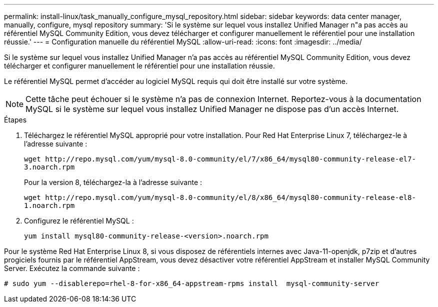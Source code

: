 ---
permalink: install-linux/task_manually_configure_mysql_repository.html 
sidebar: sidebar 
keywords: data center manager, manually, configure, mysql repository 
summary: 'Si le système sur lequel vous installez Unified Manager n"a pas accès au référentiel MySQL Community Edition, vous devez télécharger et configurer manuellement le référentiel pour une installation réussie.' 
---
= Configuration manuelle du référentiel MySQL
:allow-uri-read: 
:icons: font
:imagesdir: ../media/


[role="lead"]
Si le système sur lequel vous installez Unified Manager n'a pas accès au référentiel MySQL Community Edition, vous devez télécharger et configurer manuellement le référentiel pour une installation réussie.

Le référentiel MySQL permet d'accéder au logiciel MySQL requis qui doit être installé sur votre système.

[NOTE]
====
Cette tâche peut échouer si le système n'a pas de connexion Internet. Reportez-vous à la documentation MySQL si le système sur lequel vous installez Unified Manager ne dispose pas d'un accès Internet.

====
.Étapes
. Téléchargez le référentiel MySQL approprié pour votre installation. Pour Red Hat Enterprise Linux 7, téléchargez-le à l'adresse suivante :
+
`+wget http://repo.mysql.com/yum/mysql-8.0-community/el/7/x86_64/mysql80-community-release-el7-3.noarch.rpm+`

+
Pour la version 8, téléchargez-la à l'adresse suivante :

+
`+wget http://repo.mysql.com/yum/mysql-8.0-community/el/8/x86_64/mysql80-community-release-el8-1.noarch.rpm+`

. Configurez le référentiel MySQL :
+
`yum install mysql80-community-release-<version>.noarch.rpm`



Pour le système Red Hat Enterprise Linux 8, si vous disposez de référentiels internes avec Java-11-openjdk, p7zip et d'autres progiciels fournis par le référentiel AppStream, vous devez désactiver votre référentiel AppStream et installer MySQL Community Server. Exécutez la commande suivante :

[listing]
----
# sudo yum --disablerepo=rhel-8-for-x86_64-appstream-rpms install  mysql-community-server
----